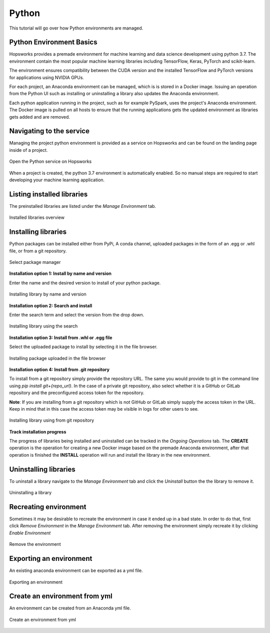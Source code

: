 Python
======

This tutorial will go over how Python environments are managed.

Python Environment Basics
-------------------------

Hopsworks provides a premade environment for machine learning and data science development using python 3.7. The environment contain the most popular machine learning libraries including TensorFlow, Keras, PyTorch and scikit-learn.

The environment ensures compatibility between the CUDA version and the installed TensorFlow and PyTorch versions for applications using NVIDIA GPUs.

For each project, an Anaconda environment can be managed, which is is stored in a Docker image. Issuing an operation from the Python UI such as installing or uninstalling a library also updates the Anaconda environment.

Each python application running in the project, such as for example PySpark, uses the project's Anaconda environment. The Docker image is pulled on all hosts to ensure that the running applications gets the updated environment as libraries gets added and are removed.

Navigating to the service
-------------------------

Managing the project python environment is provided as a service on Hopsworks and can be found on the landing page inside of a project.

.. _python1.gif: ../../_images/python/python1.gif
.. figure:: ../../imgs/python/python1.gif
    :alt: Open the Python service on Hopsworks
    :target: `python1.gif`_
    :align: center
    :figclass: align-center

    Open the Python service on Hopsworks

When a project is created, the python 3.7 environment is automatically enabled. So no manual steps are required to start developing your machine learning application.

Listing installed libraries
---------------------------

The preinstalled libraries are listed under the *Manage Environment* tab.

.. _python2.gif: ../../_images/python/python2.gif
.. figure:: ../../imgs/python/python2.gif
    :alt: List installed libraries
    :target: `python2.gif`_
    :align: center
    :figclass: align-center

    Installed libraries overview

Installing libraries
--------------------

Python packages can be installed either from PyPi, A conda channel, uploaded packages in the form of an .egg or .whl file, or from a git repository.

.. _python3.gif: ../../_images/python/python3.gif
.. figure:: ../../imgs/python/python3.gif
    :alt: Select library package manager
    :target: `python3.gif`_
    :align: center
    :figclass: align-center

    Select package manager

**Installation option 1: Install by name and version**

Enter the name and the desired version to install of your python package.

.. _python4.gif: ../../_images/python/python4.gif
.. figure:: ../../imgs/python/python4.gif
    :alt: Install library by name and version
    :target: `python4.gif`_
    :align: center
    :figclass: align-center

    Installing library by name and version

**Installation option 2: Search and install**

Enter the search term and select the version from the drop down.

.. _python5.gif: ../../_images/python/python5.gif
.. figure:: ../../imgs/python/python5.gif
    :alt: Install library using search
    :target: `python5.gif`_
    :align: center
    :figclass: align-center

    Installing library using the search

**Installation option 3: Install from .whl or .egg file**

Select the uploaded package to install by selecting it in the file browser.

.. _python10.gif: ../../_images/python/python10.gif
.. figure:: ../../imgs/python/python10.gif
    :alt: Install library from file browser
    :target: `python10.gif`_
    :align: center
    :figclass: align-center

    Installing package uploaded in the file browser

**Installation option 4: Install from .git repository**

To install from a git repository simply provide the repository URL. The same you would provide to git in the command line using *pip install git+{repo_url}*.
In the case of a private git repository, also select whether it is a GitHub or GitLab repository and the preconfigured access token for the repository.

**Note**: If you are installing from a git repository which is not GitHub or GitLab simply supply the access token in the URL. Keep in mind that in this case the access token may be visible in logs for other users to see.

.. _python11.gif: ../../_images/python/python11.gif
.. figure:: ../../imgs/python/python11.gif
    :alt: Install library from git repository
    :target: `python11.gif`_
    :align: center
    :figclass: align-center

    Installing library using from git repository

**Track installation progress**

The progress of libraries being installed and uninstalled can be tracked in the *Ongoing Operations* tab.
The **CREATE** operation is the operation for creating a new Docker image based on the premade Anaconda environment, after that operation is finished the **INSTALL** operation will run and install the library in the new environment.

Uninstalling libraries
----------------------

To uninstall a library navigate to the *Manage Environment* tab and click the *Uninstall* button the the library to remove it.

.. _python6.gif: ../../_images/python/python6.gif
.. figure:: ../../imgs/python/python6.gif
    :alt: Uninstalling a library
    :target: `python6.gif`_
    :align: center
    :figclass: align-center

    Uninstalling a library

Recreating environment
----------------------

Sometimes it may be desirable to recreate the environment in case it ended up in a bad state. In order to do that, first click *Remove Environment* in the *Manage Environment* tab.
After removing the environment simply recreate it by clicking *Enable Environment*

.. _python7.gif: ../../_images/python/python7.gif
.. figure:: ../../imgs/python/python7.gif
    :alt: Removing an environment
    :target: `python7.gif`_
    :align: center
    :figclass: align-center

    Remove the environment

Exporting an environment
------------------------

An existing anaconda environment can be exported as a yml file.

.. _python8.gif: ../../_images/python/python8.gif
.. figure:: ../../imgs/python/python8.gif
    :alt: Removing an environment
    :target: `python8.gif`_
    :align: center
    :figclass: align-center

    Exporting an environment

Create an environment from yml
------------------------------

An environment can be created from an Anaconda yml file.

.. _python9.gif: ../../_images/python/python9.gif
.. figure:: ../../imgs/python/python9.gif
    :alt: Create an environment from yml file
    :target: `python9.gif`_
    :align: center
    :figclass: align-center

    Create an environment from yml
